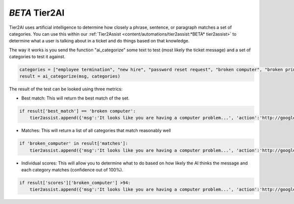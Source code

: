 *BETA* Tier2AI
=========================

Tier2AI uses artificial intelligence to determine how closely a phrase, sentence, or paragraph matches a set of categories. You can use this within our :ref:`Tier2Assist <content/automations/tier2assist:*BETA* tier2assist>` to determine what a user is talking about in a ticket and do things based on that knowledge. 

The way it works is you send the function "ai_categorize" some text to test (most likely the ticket message) and a set of categories to test it against.

.. code-block:: python

    categories = ["employee termination", "new hire", "password reset request", "broken computer", "broken printer"]
    result = ai_categorize(msg, categories)
    

The result of the test can be looked using three metrics:
   
* Best match: This will return the best match of the set.

.. code-block:: python

    if result['best_match'] == 'broken computer':
        tier2assist.append({'msg':'It looks like you are having a computer problem...', 'action':'http://google.com/search?q=how+to+fix+computer'})
        

* Matches: This will return a list of all categories that match reasonably well

.. code-block:: python

    if 'broken_computer' in result['matches']:
        tier2assist.append({'msg':'It looks like you are having a computer problem...', 'action':'http://google.com/search?q=how+to+fix+computer'})
        

* Individual scores: This will allow you to determine what to do based on how likely the AI thinks the message and each category matches (confidence out of 100%).

.. code-block:: python

    if result['scores']['broken_computer'] >94:
        tier2assist.append({'msg':'It looks like you are having a computer problem...', 'action':'http://google.com/search?q=how+to+fix+computer'})